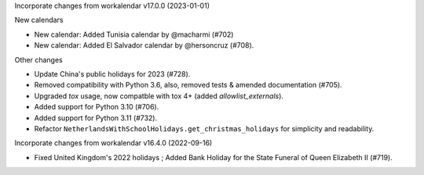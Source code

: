 Incorporate changes from workalendar v17.0.0 (2023-01-01)

New calendars

- New calendar: Added Tunisia calendar by @macharmi (#702)
- New calendar: Added El Salvador calendar by @hersoncruz (#708).

Other changes

- Update China's public holidays for 2023 (#728).
- Removed compatibility with Python 3.6, also, removed tests & amended documentation (#705).
- Upgraded `tox` usage, now compatble with tox 4+ (added `allowlist_externals`).
- Added support for Python 3.10 (#706).
- Added support for Python 3.11 (#732).
- Refactor ``NetherlandsWithSchoolHolidays.get_christmas_holidays`` for simplicity and readability.

Incorporate changes from workalendar v16.4.0 (2022-09-16)

- Fixed United Kingdom's 2022 holidays ; Added Bank Holiday for the State Funeral of Queen Elizabeth II (#719).
